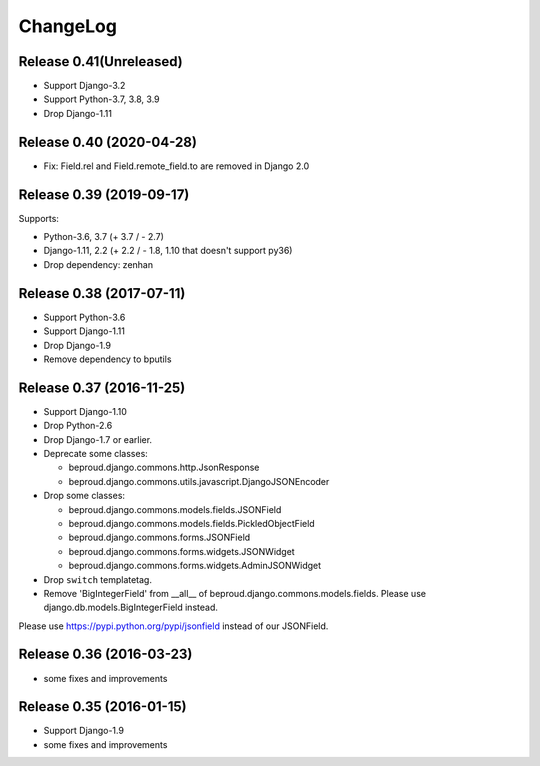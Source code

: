 =========
ChangeLog
=========



Release 0.41(Unreleased)
==========================

- Support Django-3.2
- Support Python-3.7, 3.8, 3.9
- Drop Django-1.11


Release 0.40 (2020-04-28)
==========================

- Fix: Field.rel and Field.remote_field.to are removed in Django 2.0


Release 0.39 (2019-09-17)
==========================
Supports:

- Python-3.6, 3.7 (+ 3.7 / - 2.7)
- Django-1.11, 2.2 (+ 2.2 / - 1.8, 1.10 that doesn't support py36)
- Drop dependency: zenhan


Release 0.38 (2017-07-11)
=========================
- Support Python-3.6
- Support Django-1.11
- Drop Django-1.9
- Remove dependency to bputils


Release 0.37 (2016-11-25)
=========================

- Support Django-1.10
- Drop Python-2.6
- Drop Django-1.7 or earlier.
- Deprecate some classes:

  - beproud.django.commons.http.JsonResponse
  - beproud.django.commons.utils.javascript.DjangoJSONEncoder

- Drop some classes:

  - beproud.django.commons.models.fields.JSONField
  - beproud.django.commons.models.fields.PickledObjectField
  - beproud.django.commons.forms.JSONField
  - beproud.django.commons.forms.widgets.JSONWidget
  - beproud.django.commons.forms.widgets.AdminJSONWidget

- Drop ``switch`` templatetag.

- Remove 'BigIntegerField' from __all__ of beproud.django.commons.models.fields.
  Please use django.db.models.BigIntegerField instead.

Please use https://pypi.python.org/pypi/jsonfield instead of our JSONField.

Release 0.36 (2016-03-23)
=========================

- some fixes and improvements

Release 0.35 (2016-01-15)
=========================

- Support Django-1.9
- some fixes and improvements

